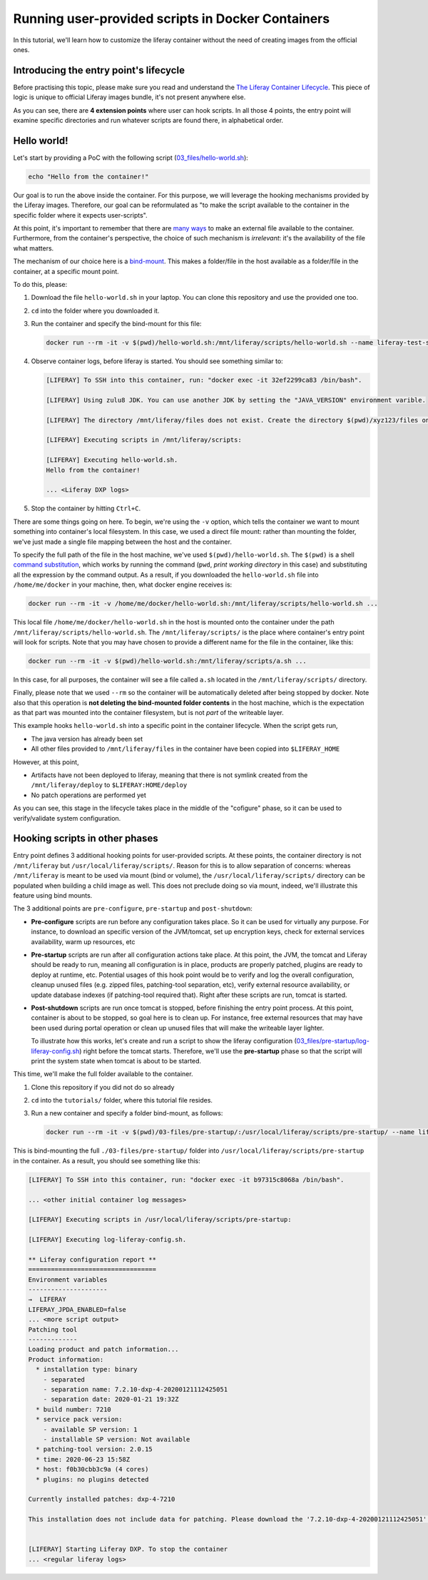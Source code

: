 Running user-provided scripts in Docker Containers
==================================================

In this tutorial, we'll learn how to customize the liferay container without the need of creating images from the official ones.

Introducing the entry point's lifecycle
---------------------------------------

Before practising this topic, please make sure you read and understand the `The Liferay Container Lifecycle <https://grow.liferay.com/people/The+Liferay+Container+Lifecycle>`_. This piece of logic is unique to official Liferay images bundle, it's not present anywhere else.

As you can see, there are **4 extension points** where user can hook scripts. In all those 4 points, the entry point will examine specific directories and run whatever scripts are found there, in alphabetical order.

Hello world!
------------
Let's start by providing a PoC with the following script (`03_files/hello-world.sh <03_files/hello-world.sh>`_):

.. code-block:: bash

 echo "Hello from the container!"

Our goal is to run the above inside the container. For this purpose, we will leverage the hooking mechanisms provided by the Liferay images. Therefore, our goal can be reformulated as "to make the script available to the container in the specific folder where it expects user-scripts".

At this point, it's important to remember that there are `many ways <https://grow.liferay.com/people/The+Liferay+Container+Lifecycle#providing-files-to-the-container>`_ to make an external file available to the container. Furthermore, from the container's perspective, the choice of such mechanism is *irrelevant*: it's the availability of the file what matters.

The mechanism of our choice here is a `bind-mount <https://docs.docker.com/storage/bind-mounts/>`_. This makes a folder/file in the host available as a folder/file in the container, at a specific mount point.

To do this, please:

#. Download the file ``hello-world.sh`` in your laptop. You can clone this repository and use the provided one too.
#. ``cd`` into the folder where you downloaded it.
#. Run the container and specify the bind-mount for this file:

   .. code-block:: bash

    docker run --rm -it -v $(pwd)/hello-world.sh:/mnt/liferay/scripts/hello-world.sh --name liferay-test-script_0 liferay/dxp:7.2.10-dxp-4

#. Observe container logs, before liferay is started. You should see something similar to:

   .. code-block:: bash

    [LIFERAY] To SSH into this container, run: "docker exec -it 32ef2299ca83 /bin/bash".

    [LIFERAY] Using zulu8 JDK. You can use another JDK by setting the "JAVA_VERSION" environment varible.

    [LIFERAY] The directory /mnt/liferay/files does not exist. Create the directory $(pwd)/xyz123/files on the host operating system to create the directory /mnt/liferay/files on the container. Files in /mnt/liferay/files will be copied to /opt/liferay before Liferay DXP starts.

    [LIFERAY] Executing scripts in /mnt/liferay/scripts:

    [LIFERAY] Executing hello-world.sh.
    Hello from the container!

    ... <Liferay DXP logs>

#. Stop the container by hitting ``Ctrl+C``.

There are some things going on here. To begin, we're using the ``-v`` option, which tells the container we want to mount something into container's local filesystem. In this case, we used a direct file mount: rather than mounting the folder, we've just made a single file mapping between the host and the container.

To specify the full path of the file in the host machine, we've used ``$(pwd)/hello-world.sh``. The ``$(pwd)`` is a shell `command substitution <https://www.gnu.org/software/bash/manual/html_node/Command-Substitution.html>`_, which works by running the command (``pwd``, *print working directory* in this case) and substituting all the expression by the command output. As a result, if you downloaded the ``hello-world.sh`` file into ``/home/me/docker`` in your machine, then, what docker engine receives is:

.. code-block:: bash

   docker run --rm -it -v /home/me/docker/hello-world.sh:/mnt/liferay/scripts/hello-world.sh ...

This local file ``/home/me/docker/hello-world.sh`` in the host is mounted onto the container under the path ``/mnt/liferay/scripts/hello-world.sh``. The ``/mnt/liferay/scripts/`` is the place where container's entry point will look for scripts. Note that you may have chosen to provide a different name for the file in the container, like this:

.. code-block:: bash

  docker run --rm -it -v $(pwd)/hello-world.sh:/mnt/liferay/scripts/a.sh ...

In this case, for all purposes, the container will see a file called ``a.sh`` located in the ``/mnt/liferay/scripts/`` directory.

Finally, please note that we used ``--rm`` so the container will be automatically deleted after being stopped by docker. Note also that this operation is **not deleting the bind-mounted folder contents** in the host machine, which is the expectation as that part was mounted into the container filesystem, but is not *part* of the writeable layer.

This example hooks ``hello-world.sh`` into a specific point in the container lifecycle. When the script gets run,

* The java version has already been set
* All other files provided to ``/mnt/liferay/files`` in the container have been copied into ``$LIFERAY_HOME``

However, at this point,

* Artifacts have not been deployed to liferay, meaning that there is not symlink created from the ``/mnt/liferay/deploy`` to ``$LIFERAY:HOME/deploy``
* No patch operations are performed yet

As you can see, this stage in the lifecycle takes place in the middle of the "cofigure" phase, so it can be used to verify/validate system configuration.

Hooking scripts in other phases
-------------------------------

Entry point defines 3 additional hooking points for user-provided scripts. At these points, the container directory is not ``/mnt/liferay`` but ``/usr/local/liferay/scripts/``. Reason for this is to allow separation of concerns: whereas ``/mnt/liferay`` is meant to be used via mount (bind or volume), the ``/usr/local/liferay/scripts/`` directory can be populated when building a child image as well. This does not preclude doing so via mount, indeed, we'll illustrate this feature using bind mounts.

The 3 additional points are ``pre-configure``, ``pre-startup`` and ``post-shutdown``:

* **Pre-configure** scripts are run before any configuration takes place. So it can be used for virtually any purpose. For instance, to download an specific version of the JVM/tomcat, set up encryption keys, check for external services availability, warm up resources, etc
* **Pre-startup** scripts are run after all configuration actions take place. At this point, the JVM, the tomcat and Liferay should be ready to run, meaning all configuration is in place, products are properly patched, plugins are ready to deploy at runtime, etc. Potential usages of this hook point would be to verify and log the overall configuration, cleanup unused files (e.g. zipped files, patching-tool separation, etc), verify external resource availability, or update database indexes (if patching-tool required that). Right after these scripts are run, tomcat is started.
* **Post-shutdown** scripts are run once tomcat is stopped, before finishing the entry point process. At this point, container is about to be stopped, so goal here is to clean up. For instance, free external resources that may have been used during portal operation or clean up unused files that will make the writeable layer lighter.

  To illustrate how this works, let's create and run a script to show the liferay configuration (`03_files/pre-startup/log-liferay-config.sh <03_files/pre-startup/log-liferay-config.sh>`_) right before the tomcat starts. Therefore, we'll use the **pre-startup** phase so that the script will print the system state when tomcat is about to be started.

This time, we'll make the full folder available to the container.

#. Clone this repository if you did not do so already
#. ``cd`` into the ``tutorials/`` folder, where this tutorial file resides.
#. Run a new container and specify a folder bind-mount, as follows:

   .. code-block:: bash

    docker run --rm -it -v $(pwd)/03-files/pre-startup/:/usr/local/liferay/scripts/pre-startup/ --name liferay-test-script_1 liferay/dxp:7.2.10-dxp-4

This is bind-mounting the full ``./03-files/pre-startup/`` folder into ``/usr/local/liferay/scripts/pre-startup`` in the container. As a result, you should see something like this:

.. code-block:: bash

 [LIFERAY] To SSH into this container, run: "docker exec -it b97315c8068a /bin/bash".

 ... <other initial container log messages>

 [LIFERAY] Executing scripts in /usr/local/liferay/scripts/pre-startup:

 [LIFERAY] Executing log-liferay-config.sh.

 ** Liferay configuration report **
 ==================================
 Environment variables
 ---------------------
 →  LIFERAY
 LIFERAY_JPDA_ENABLED=false
 ... <more script output>
 Patching tool
 -------------
 Loading product and patch information...
 Product information:
   * installation type: binary
     - separated
     - separation name: 7.2.10-dxp-4-20200121112425051
     - separation date: 2020-01-21 19:32Z
   * build number: 7210
   * service pack version:
     - available SP version: 1
     - installable SP version: Not available
   * patching-tool version: 2.0.15
   * time: 2020-06-23 15:58Z
   * host: f0b30cbb3c9a (4 cores)
   * plugins: no plugins detected

 Currently installed patches: dxp-4-7210

 This installation does not include data for patching. Please download the '7.2.10-dxp-4-20200121112425051' Patching Data file from the Customer Portal to the "patches" folder and run patching-tool setup.


 [LIFERAY] Starting Liferay DXP. To stop the container
 ... <regular liferay logs>
